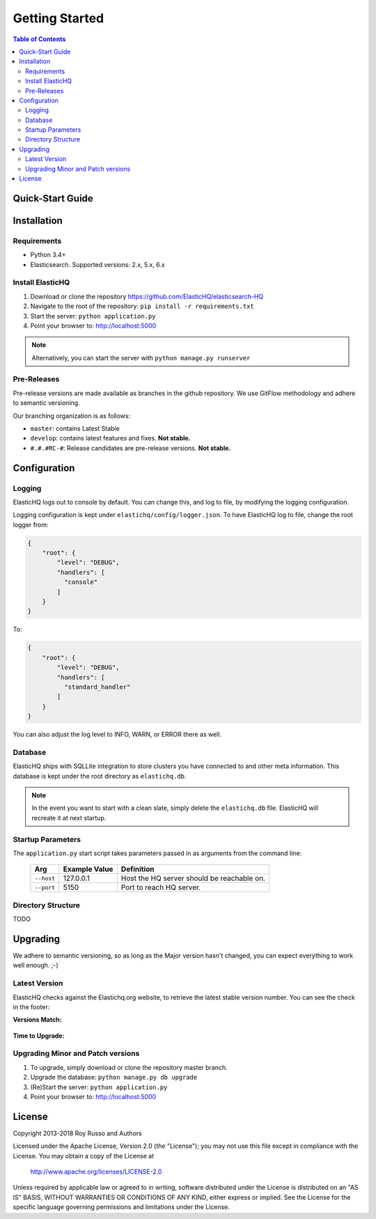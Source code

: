 ===============
Getting Started
===============

.. contents:: Table of Contents
    :depth: 3
    :local:



Quick-Start Guide
-----------------


Installation
------------

Requirements
^^^^^^^^^^^^

* Python 3.4+
* Elasticsearch. Supported versions: 2.x, 5.x, 6.x

Install ElasticHQ
^^^^^^^^^^^^^^^^^

1. Download or clone the repository https://github.com/ElasticHQ/elasticsearch-HQ
2. Navigate to the root of the repository: ``pip install -r requirements.txt``
3. Start the server: ``python application.py``
4. Point your browser to: http://localhost:5000

.. note:: Alternatively, you can start the server with ``python manage.py runserver``

Pre-Releases
^^^^^^^^^^^^

Pre-release versions are made available as branches in the github repository. We use GitFlow methodology and adhere to semantic versioning.

Our branching organization is as follows:

* ``master``: contains Latest Stable
* ``develop``: contains latest features and fixes. **Not stable.**
* ``#.#.#RC-#``: Release candidates are pre-release versions. **Not stable.**

Configuration
-------------


Logging
^^^^^^^

ElasticHQ logs out to console by default. You can change this, and log to file, by modifying the logging configuration.

Logging configuration is kept under ``elastichq/config/logger.json``. To have ElasticHQ log to file, change the root logger from:

.. code-block:: json

    {
        "root": {
            "level": "DEBUG",
            "handlers": [
              "console"
            ]
        }
    }

To:

.. code-block:: json

    {
        "root": {
            "level": "DEBUG",
            "handlers": [
              "standard_handler"
            ]
        }
    }

You can also adjust the log level to INFO, WARN, or ERROR there as well.


Database
^^^^^^^^

ElasticHQ ships with SQLLite integration to store clusters you have connected to and other meta information. This database is kept under the root directory as ``elastichq.db``.

.. note:: In the event you want to start with a clean slate, simply delete the ``elastichq.db`` file. ElasticHQ will recreate it at next startup.

Startup Parameters
^^^^^^^^^^^^^^^^^^

The ``application.py`` start script takes parameters passed in as arguments from the command line:


    ==========  ==============  ==========================================
    Arg         Example Value   Definition
    ==========  ==============  ==========================================
    ``--host``  127.0.0.1       Host the HQ server should be reachable on.
    ``--port``  5150            Port to reach HQ server.
    ==========  ==============  ==========================================


Directory Structure
^^^^^^^^^^^^^^^^^^^

TODO

Upgrading
---------

We adhere to semantic versioning, so as long as the Major version hasn't changed, you can expect everything to work well enough. ;-)

Latest Version
^^^^^^^^^^^^^^

ElasticHQ checks against the Elastichq.org website, to retrieve the latest stable version number. You can see the check in the footer:

**Versions Match:**


.. figure::  /_static/img/footer_version_1.png
    :width: 600px
    :align: center



**Time to Upgrade:**


.. figure::  /_static/img/footer_version_2.png
    :width: 600px
    :align: center


Upgrading Minor and Patch versions
^^^^^^^^^^^^^^^^^^^^^^^^^^^^^^^^^^

1. To upgrade, simply download or clone the repository master branch.
2. Upgrade the database: ``python manage.py db upgrade``
3. (Re)Start the server: ``python application.py``
4. Point your browser to: http://localhost:5000

License
-------

Copyright 2013-2018 Roy Russo and Authors

Licensed under the Apache License, Version 2.0 (the "License");
you may not use this file except in compliance with the License.
You may obtain a copy of the License at

    http://www.apache.org/licenses/LICENSE-2.0

Unless required by applicable law or agreed to in writing, software
distributed under the License is distributed on an "AS IS" BASIS,
WITHOUT WARRANTIES OR CONDITIONS OF ANY KIND, either express or implied.
See the License for the specific language governing permissions and
limitations under the License.

